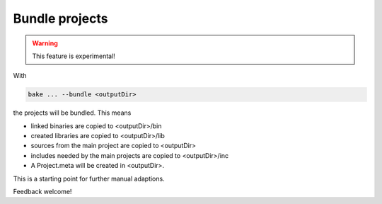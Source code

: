 Bundle projects
***************

.. warning::

    This feature is experimental!

With

.. code-block:: console

    bake ... --bundle <outputDir>
       
the projects will be bundled. This means

* linked binaries are copied to <outputDir>/bin
* created libraries are copied to <outputDir>/lib
* sources from the main project are copied to <outputDir>
* includes needed by the main projects are copied to <outputDir>/inc
* A Project.meta will be created in <outputDir>.
  
This is a starting point for further manual adaptions.

Feedback welcome!
